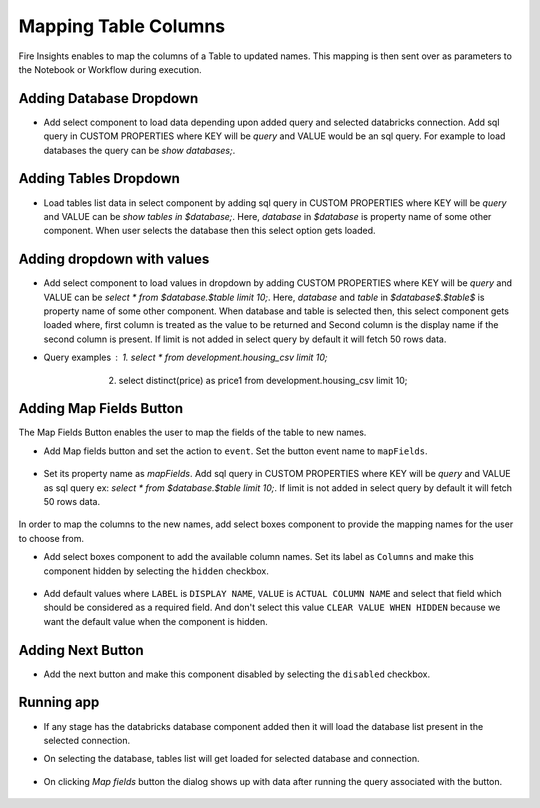 Mapping Table Columns
=======================

Fire Insights enables to map the columns of a Table to updated names. This mapping is then sent over as parameters to the Notebook or Workflow during execution.

Adding Database Dropdown
------------------

- Add select component to load data depending upon added query and selected databricks connection. Add sql query in CUSTOM PROPERTIES where KEY will be `query` and VALUE would be an sql query. For example to load databases the query can be `show databases;`.

   .. figure:: ../../_assets/web-app/map-table-columns/select-db.PNG
        :alt: web-app
        :width: 80%

Adding Tables Dropdown
---------------------

- Load tables list data in select component by adding sql query in CUSTOM PROPERTIES where KEY will be `query` and VALUE can be `show tables in $database;`. Here, `database` in `$database` is property name of some other component. When user selects the database then this select option gets loaded.

   .. figure:: ../../_assets/web-app/map-table-columns/select-tbl.PNG
        :alt: web-app
        :width: 80%

Adding dropdown with values
-------------------------

- Add select component to load values in dropdown by adding CUSTOM PROPERTIES where KEY will be `query` and VALUE can be `select * from $database.$table limit 10;`. Here, `database` and `table` in `$database$.$table$` is property name of some other component. When database and table is selected then, this select component gets loaded where, first column is treated as the value to be returned and Second column is the display name if the second column is present. If limit is not added in select query by default it will fetch 50 rows data. 
- Query examples : 1. select * from development.housing_csv limit 10;
                   2. select distinct(price) as price1 from development.housing_csv limit 10;

   .. figure:: ../../_assets/web-app/map-table-columns/select.PNG
        :alt: web-app
        :width: 80%

Adding Map Fields Button
-----------------------

The Map Fields Button enables the user to map the fields of the table to new names.

- Add Map fields button and set the action to ``event``. Set the button event name to ``mapFields``.

   .. figure:: ../../_assets/web-app/map-table-columns/mapFields-btn1.PNG
           :alt: web-app
           :width: 80%
           
- Set its property name as `mapFields`. Add sql query in CUSTOM PROPERTIES where KEY will be `query` and VALUE as sql query ex: `select * from $database.$table limit 10;`. If limit is not added in select query by default it will fetch 50 rows data.   

   .. figure:: ../../_assets/web-app/map-table-columns/mapFields-btn2.PNG
        :alt: web-app
        :width: 80%


In order to map the columns to the new names, add select boxes component to provide the mapping names for the user to choose from.

- Add select boxes component to add the available column names. Set its label as ``Columns`` and make this component hidden by selecting the ``hidden`` checkbox.

   .. figure:: ../../_assets/web-app/match-api-display.PNG
      :alt: web-app
      :width: 80%

- Add default values where ``LABEL`` is ``DISPLAY NAME``, ``VALUE`` is ``ACTUAL COLUMN NAME`` and select that field which should be considered as a required field. And don't select this value ``CLEAR VALUE WHEN HIDDEN`` because we want the default value when the component is hidden.

   .. figure:: ../../_assets/web-app/match-api-data.PNG
      :alt: web-app
      :width: 80%

Adding Next Button
------------------

- Add the next button and make this component disabled by selecting the ``disabled`` checkbox.

   .. figure:: ../../_assets/web-app/map-table-columns/next-disable.PNG
        :alt: web-app
        :width: 80%
        


Running app
------------------

- If any stage has the databricks database component added then it will load the database list present in the selected connection.
- On selecting the database, tables list will get loaded for selected database and connection.

   .. figure:: ../../_assets/web-app/map-table-columns/run-app1.PNG
      :alt: web-app
      :width: 80%

- On clicking `Map fields` button the dialog shows up with data after running the query associated with the button.

   .. figure:: ../../_assets/web-app/map-table-columns/run-app2.PNG
      :alt: web-app
      :width: 80%
